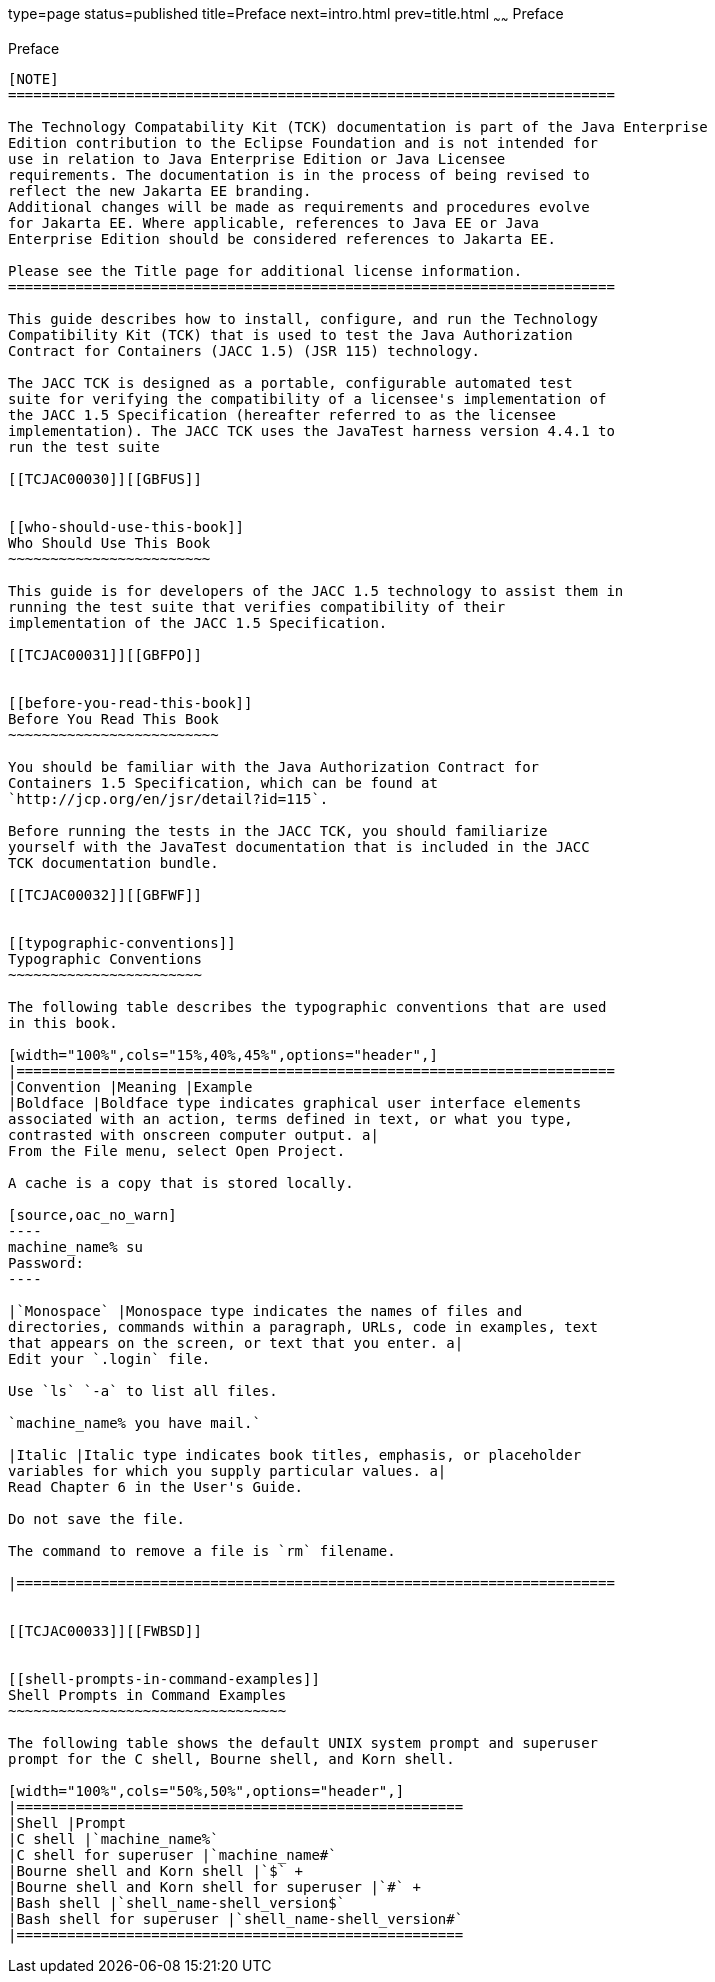 type=page
status=published
title=Preface
next=intro.html
prev=title.html
~~~~~~
Preface
=======

[[TCJAC00001]][[GBFTI]]


[[preface]]
Preface
-------

[NOTE]
========================================================================

The Technology Compatability Kit (TCK) documentation is part of the Java Enterprise 
Edition contribution to the Eclipse Foundation and is not intended for 
use in relation to Java Enterprise Edition or Java Licensee 
requirements. The documentation is in the process of being revised to 
reflect the new Jakarta EE branding. 
Additional changes will be made as requirements and procedures evolve 
for Jakarta EE. Where applicable, references to Java EE or Java 
Enterprise Edition should be considered references to Jakarta EE. 

Please see the Title page for additional license information.
========================================================================

This guide describes how to install, configure, and run the Technology
Compatibility Kit (TCK) that is used to test the Java Authorization
Contract for Containers (JACC 1.5) (JSR 115) technology.

The JACC TCK is designed as a portable, configurable automated test
suite for verifying the compatibility of a licensee's implementation of
the JACC 1.5 Specification (hereafter referred to as the licensee
implementation). The JACC TCK uses the JavaTest harness version 4.4.1 to
run the test suite

[[TCJAC00030]][[GBFUS]]


[[who-should-use-this-book]]
Who Should Use This Book
~~~~~~~~~~~~~~~~~~~~~~~~

This guide is for developers of the JACC 1.5 technology to assist them in
running the test suite that verifies compatibility of their
implementation of the JACC 1.5 Specification.

[[TCJAC00031]][[GBFPO]]


[[before-you-read-this-book]]
Before You Read This Book
~~~~~~~~~~~~~~~~~~~~~~~~~

You should be familiar with the Java Authorization Contract for
Containers 1.5 Specification, which can be found at
`http://jcp.org/en/jsr/detail?id=115`.

Before running the tests in the JACC TCK, you should familiarize
yourself with the JavaTest documentation that is included in the JACC
TCK documentation bundle.

[[TCJAC00032]][[GBFWF]]


[[typographic-conventions]]
Typographic Conventions
~~~~~~~~~~~~~~~~~~~~~~~

The following table describes the typographic conventions that are used
in this book.

[width="100%",cols="15%,40%,45%",options="header",]
|=======================================================================
|Convention |Meaning |Example
|Boldface |Boldface type indicates graphical user interface elements
associated with an action, terms defined in text, or what you type,
contrasted with onscreen computer output. a|
From the File menu, select Open Project.

A cache is a copy that is stored locally.

[source,oac_no_warn]
----
machine_name% su
Password:
----

|`Monospace` |Monospace type indicates the names of files and
directories, commands within a paragraph, URLs, code in examples, text
that appears on the screen, or text that you enter. a|
Edit your `.login` file.

Use `ls` `-a` to list all files.

`machine_name% you have mail.`

|Italic |Italic type indicates book titles, emphasis, or placeholder
variables for which you supply particular values. a|
Read Chapter 6 in the User's Guide.

Do not save the file.

The command to remove a file is `rm` filename.

|=======================================================================


[[TCJAC00033]][[FWBSD]]


[[shell-prompts-in-command-examples]]
Shell Prompts in Command Examples
~~~~~~~~~~~~~~~~~~~~~~~~~~~~~~~~~

The following table shows the default UNIX system prompt and superuser
prompt for the C shell, Bourne shell, and Korn shell.

[width="100%",cols="50%,50%",options="header",]
|=====================================================
|Shell |Prompt
|C shell |`machine_name%`
|C shell for superuser |`machine_name#`
|Bourne shell and Korn shell |`$` +
|Bourne shell and Korn shell for superuser |`#` +
|Bash shell |`shell_name-shell_version$`
|Bash shell for superuser |`shell_name-shell_version#`
|=====================================================




